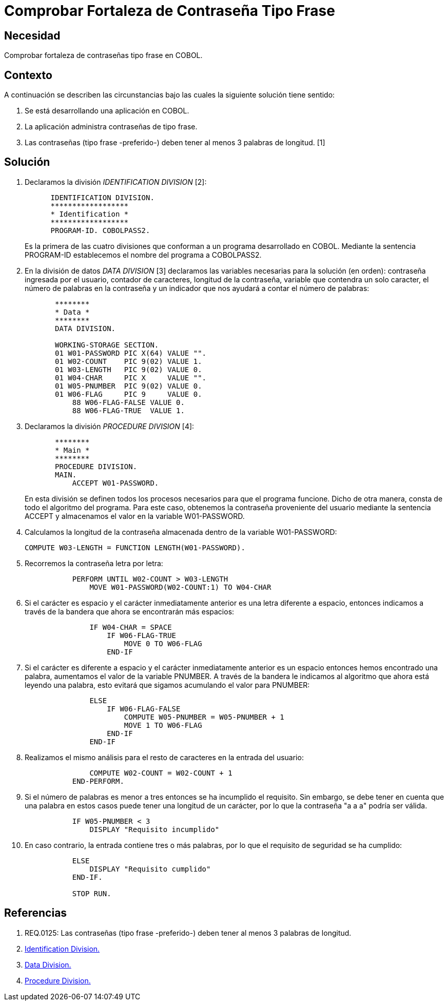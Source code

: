 :slug: kb/cobol/comprobar-fortaleza-contrasena-frase/
:eth: no
:category: cobol
:description: TODO
:keywords: TODO
:kb: yes

= Comprobar Fortaleza de Contraseña Tipo Frase

== Necesidad

Comprobar fortaleza de contraseñas tipo frase en COBOL.

== Contexto

A continuación se describen las circunstancias 
bajo las cuales la siguiente solución tiene sentido:

. Se está desarrollando una aplicación en COBOL.
. La aplicación administra contraseñas de tipo frase.
. Las contraseñas (tipo frase -preferido-) 
deben tener al menos 3 palabras de longitud. [1]

== Solución

. Declaramos la división _IDENTIFICATION DIVISION_ [2]:
+
[source,cobol,linenums]
----
      IDENTIFICATION DIVISION.
      ******************
      * Identification *
      ******************
      PROGRAM-ID. COBOLPASS2.
----
+
Es la primera de las cuatro divisiones
que conforman a un programa desarrollado en COBOL. 
Mediante la sentencia PROGRAM-ID
establecemos el nombre del programa a COBOLPASS2.

. En la división de datos _DATA DIVISION_ [3] 
declaramos las variables necesarias 
para la solución (en orden): 
contraseña ingresada por el usuario, 
contador de caracteres, longitud de la contraseña, 
variable que contendra un solo caracter, 
el número de palabras en la contraseña 
y un indicador que nos ayudará a contar el número de palabras:
+
[source,cobol,linenums]
----
       ********
       * Data *
       ********
       DATA DIVISION.

       WORKING-STORAGE SECTION.
       01 W01-PASSWORD PIC X(64) VALUE "".
       01 W02-COUNT    PIC 9(02) VALUE 1.
       01 W03-LENGTH   PIC 9(02) VALUE 0.
       01 W04-CHAR     PIC X     VALUE "".
       01 W05-PNUMBER  PIC 9(02) VALUE 0.
       01 W06-FLAG     PIC 9     VALUE 0.
           88 W06-FLAG-FALSE VALUE 0.
           88 W06-FLAG-TRUE  VALUE 1.
----

. Declaramos la división _PROCEDURE DIVISION_ [4]:
+
[source,cobol,linenums]
----
       ********
       * Main *
       ********
       PROCEDURE DIVISION.
       MAIN.
           ACCEPT W01-PASSWORD.
----
+
En esta división se definen
todos los procesos necesarios
para que el programa funcione.
Dicho de otra manera,
consta de todo el algoritmo del programa.
Para este caso, obtenemos la contraseña proveniente del usuario 
mediante la sentencia ACCEPT 
y almacenamos el valor en la variable W01-PASSWORD.

. Calculamos la longitud de la contraseña
almacenada dentro de la variable W01-PASSWORD:
+
[source,cobol,linenums]
----
COMPUTE W03-LENGTH = FUNCTION LENGTH(W01-PASSWORD).
----

. Recorremos la contraseña letra por letra:
+
[source,cobol,linenums]
----
           PERFORM UNTIL W02-COUNT > W03-LENGTH
               MOVE W01-PASSWORD(W02-COUNT:1) TO W04-CHAR
----

. Si el carácter es espacio 
y el carácter inmediatamente anterior 
es una letra diferente a espacio, 
entonces indicamos a través de la bandera 
que ahora se encontrarán más espacios:
+
[source,cobol,linenums]
----
               IF W04-CHAR = SPACE
                   IF W06-FLAG-TRUE
                       MOVE 0 TO W06-FLAG
                   END-IF
----

. Si el carácter es diferente a espacio 
y el carácter inmediatamente anterior 
es un espacio entonces hemos encontrado una palabra, 
aumentamos el valor de la variable PNUMBER. 
A través de la bandera 
le indicamos al algoritmo 
que ahora está leyendo una palabra, 
esto evitará que sigamos acumulando el valor para PNUMBER:
+
[source,cobol,linenums]
----
               ELSE
                   IF W06-FLAG-FALSE
                       COMPUTE W05-PNUMBER = W05-PNUMBER + 1
                       MOVE 1 TO W06-FLAG
                   END-IF
               END-IF
----

. Realizamos el mismo análisis 
para el resto de caracteres 
en la entrada del usuario:
+
[source,cobol,linenums]
----
               COMPUTE W02-COUNT = W02-COUNT + 1
           END-PERFORM.
----

. Si el número de palabras 
es menor a tres 
entonces se ha incumplido el requisito. 
Sin embargo, se debe tener en cuenta 
que una palabra en estos casos
puede tener una longitud de un carácter, 
por lo que la contraseña "a a a" podría ser válida. 
+
[source,cobol,linenums]
----
           IF W05-PNUMBER < 3
               DISPLAY "Requisito incumplido"
----

. En caso contrario, la entrada contiene tres o más palabras, 
por lo que el requisito de seguridad se ha cumplido:
+
[source,cobol,linenums]
----
           ELSE
               DISPLAY "Requisito cumplido"
           END-IF.

           STOP RUN.
----

== Referencias

. REQ.0125: Las contraseñas (tipo frase -preferido-) 
deben tener al menos 3 palabras de longitud.
. http://www.escobol.com/modules.php?name=Sections&op=printpage&artid=11[Identification Division.]
. http://www.escobol.com/modules.php?name=Sections&op=printpage&artid=13[Data Division.]
. http://www.escobol.com/modules.php?name=Sections&op=printpage&artid=14[Procedure Division.]